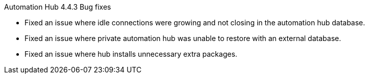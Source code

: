 // This is the release notes for Automation Hub 4.4.3, the version number is removed from the topic title as part of the release notes restructuring efforts.

[[hub-443-intro]]

.Automation Hub 4.4.3 Bug fixes

* Fixed an issue where idle connections were growing and not closing in the automation hub database.
* Fixed an issue where private automation hub was unable to restore with an external database.
* Fixed an issue where hub installs unnecessary extra packages.